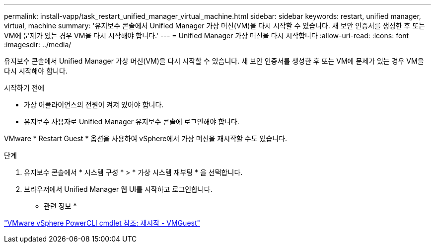 ---
permalink: install-vapp/task_restart_unified_manager_virtual_machine.html 
sidebar: sidebar 
keywords: restart, unified manager, virtual, machine 
summary: '유지보수 콘솔에서 Unified Manager 가상 머신(VM)을 다시 시작할 수 있습니다. 새 보안 인증서를 생성한 후 또는 VM에 문제가 있는 경우 VM을 다시 시작해야 합니다.' 
---
= Unified Manager 가상 머신을 다시 시작합니다
:allow-uri-read: 
:icons: font
:imagesdir: ../media/


[role="lead"]
유지보수 콘솔에서 Unified Manager 가상 머신(VM)을 다시 시작할 수 있습니다. 새 보안 인증서를 생성한 후 또는 VM에 문제가 있는 경우 VM을 다시 시작해야 합니다.

.시작하기 전에
* 가상 어플라이언스의 전원이 켜져 있어야 합니다.
* 유지보수 사용자로 Unified Manager 유지보수 콘솔에 로그인해야 합니다.


VMware * Restart Guest * 옵션을 사용하여 vSphere에서 가상 머신을 재시작할 수도 있습니다.

.단계
. 유지보수 콘솔에서 * 시스템 구성 * > * 가상 시스템 재부팅 * 을 선택합니다.
. 브라우저에서 Unified Manager 웹 UI를 시작하고 로그인합니다.


* 관련 정보 *

https://www.vmware.com/support/developer/PowerCLI/PowerCLI41/html/Restart-VMGuest.html["VMware vSphere PowerCLI cmdlet 참조: 재시작 - VMGuest"]
